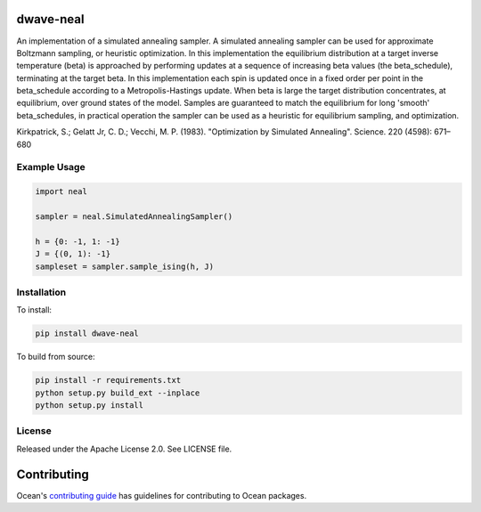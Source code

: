.. image:: https://img.shields.io/pypi/v/dwave-neal.svg
    :target: https://pypi.org/project/dwave-neal

.. image:: https://codecov.io/gh/dwavesystems/dwave-neal/branch/master/graph/badge.svg
    :target: https://codecov.io/gh/dwavesystems/dwave-neal

.. image:: https://readthedocs.com/projects/d-wave-systems-dwave-neal/badge/?version=latest
    :target: https://docs.ocean.dwavesys.com/projects/neal/en/latest/?badge=latest

.. image:: https://circleci.com/gh/dwavesystems/dwave-neal.svg?style=svg
    :target: https://circleci.com/gh/dwavesystems/dwave-neal

dwave-neal
==========

.. index-start-marker

An implementation of a simulated annealing sampler.
A simulated annealing sampler can be used for approximate Boltzmann sampling, or heuristic optimization. In this implementation the equilibrium distribution at a target inverse temperature (beta) is approached by performing updates at a sequence of increasing beta values (the beta_schedule), terminating at the target beta. In this implementation each spin is updated once in a fixed order per point in the beta_schedule according to a Metropolis-Hastings update. When beta is large the target distribution concentrates, at equilibrium, over ground states of the model. Samples are guaranteed to match the equilibrium for long 'smooth' beta_schedules, in practical operation the sampler can be used as a heuristic for equilibrium sampling, and optimization.

Kirkpatrick, S.; Gelatt Jr, C. D.; Vecchi, M. P. (1983). "Optimization by Simulated Annealing". Science. 220 (4598): 671–680

Example Usage
-------------

.. code-block:: python

    import neal

    sampler = neal.SimulatedAnnealingSampler()

    h = {0: -1, 1: -1}
    J = {(0, 1): -1}
    sampleset = sampler.sample_ising(h, J)

.. index-end-marker

Installation
------------

.. installation-start-marker

To install:

.. code-block:: bash

    pip install dwave-neal

To build from source:

.. code-block:: bash

    pip install -r requirements.txt
    python setup.py build_ext --inplace
    python setup.py install

.. installation-end-marker

License
-------

Released under the Apache License 2.0. See LICENSE file.

Contributing
============

Ocean's `contributing guide <https://docs.ocean.dwavesys.com/en/stable/contributing.html>`_
has guidelines for contributing to Ocean packages.

